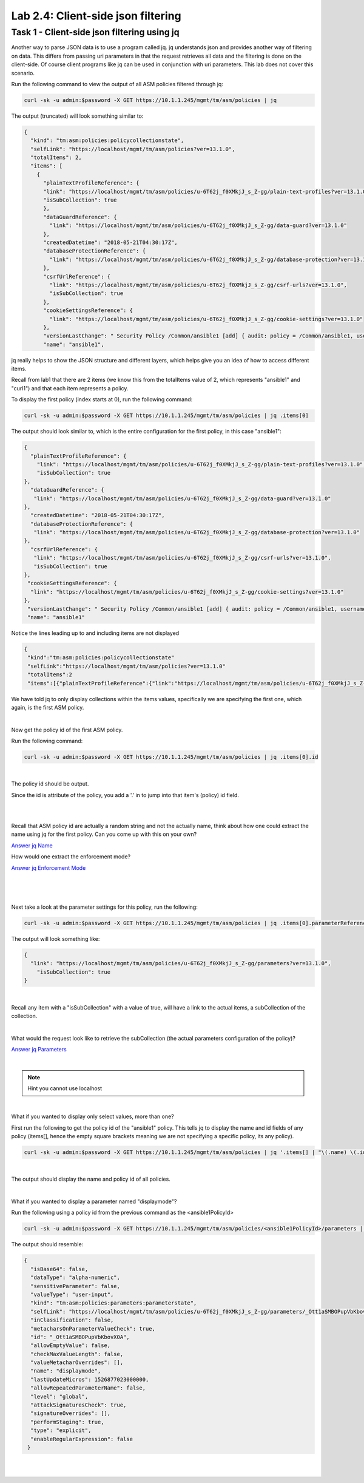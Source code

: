 Lab 2.4: Client-side json filtering 
--------------------------------------------------------------

Task 1 - Client-side json filtering using jq
~~~~~~~~~~~~~~~~~~~~~~~~~~~~~~~~~~~~~~~~~~~~~~~~~~~~~

Another way to parse JSON data is to use a program called jq. jq understands json and provides another way of filtering on data. 
This differs from passing uri parameters in that the request retrieves all data and the filtering is done on the client-side.
Of course client programs like jq can be used in conjunction with uri parameters. This lab does not cover this scenario.

Run the following command to view the output of all ASM policies filtered through jq:

.. code-block:: bash

       curl -sk -u admin:$password -X GET https://10.1.1.245/mgmt/tm/asm/policies | jq 

The output (truncated) will look something similar to:

.. code-block:: json


        {
          "kind": "tm:asm:policies:policycollectionstate",
          "selfLink": "https://localhost/mgmt/tm/asm/policies?ver=13.1.0",
          "totalItems": 2,
          "items": [
            {
              "plainTextProfileReference": {
              "link": "https://localhost/mgmt/tm/asm/policies/u-6T62j_f0XMkjJ_s_Z-gg/plain-text-profiles?ver=13.1.0",
              "isSubCollection": true
              },
              "dataGuardReference": {
                "link": "https://localhost/mgmt/tm/asm/policies/u-6T62j_f0XMkjJ_s_Z-gg/data-guard?ver=13.1.0"
              },
              "createdDatetime": "2018-05-21T04:30:17Z",
              "databaseProtectionReference": {
                "link": "https://localhost/mgmt/tm/asm/policies/u-6T62j_f0XMkjJ_s_Z-gg/database-protection?ver=13.1.0"
              },
              "csrfUrlReference": {
                "link": "https://localhost/mgmt/tm/asm/policies/u-6T62j_f0XMkjJ_s_Z-gg/csrf-urls?ver=13.1.0",
                "isSubCollection": true
              },
              "cookieSettingsReference": {
                "link": "https://localhost/mgmt/tm/asm/policies/u-6T62j_f0XMkjJ_s_Z-gg/cookie-settings?ver=13.1.0"
              },
              "versionLastChange": " Security Policy /Common/ansible1 [add] { audit: policy = /Common/ansible1, username = admin, client IP = 10.1.1.51 }",
              "name": "ansible1",


jq really helps to show the JSON structure and different layers, which helps give you an idea of how to access different items.

Recall from lab1 that there are 2 items (we know this from the totalItems value of 2, which represents "ansible1" and "curl1") and that each item represents a policy.

To display the first policy (index starts at 0), run the following command:

.. code-block:: bash

        curl -sk -u admin:$password -X GET https://10.1.1.245/mgmt/tm/asm/policies | jq .items[0]

The output should look similar to, which is the entire configuration for the first policy, in this case "ansible1":

.. code-block:: json



        {
          "plainTextProfileReference": {
            "link": "https://localhost/mgmt/tm/asm/policies/u-6T62j_f0XMkjJ_s_Z-gg/plain-text-profiles?ver=13.1.0",
            "isSubCollection": true
        },
          "dataGuardReference": {
           "link": "https://localhost/mgmt/tm/asm/policies/u-6T62j_f0XMkjJ_s_Z-gg/data-guard?ver=13.1.0"
        },
          "createdDatetime": "2018-05-21T04:30:17Z",
          "databaseProtectionReference": {
           "link": "https://localhost/mgmt/tm/asm/policies/u-6T62j_f0XMkjJ_s_Z-gg/database-protection?ver=13.1.0"
        },
          "csrfUrlReference": {
           "link": "https://localhost/mgmt/tm/asm/policies/u-6T62j_f0XMkjJ_s_Z-gg/csrf-urls?ver=13.1.0",
           "isSubCollection": true
        },
         "cookieSettingsReference": {
          "link": "https://localhost/mgmt/tm/asm/policies/u-6T62j_f0XMkjJ_s_Z-gg/cookie-settings?ver=13.1.0"
        },
         "versionLastChange": " Security Policy /Common/ansible1 [add] { audit: policy = /Common/ansible1, username = admin, client IP = 10.1.1.51 }",
         "name": "ansible1"

Notice the lines leading up to and including items are not displayed
 
.. code-block:: json

       {
        "kind":"tm:asm:policies:policycollectionstate"
        "selfLink":"https://localhost/mgmt/tm/asm/policies?ver=13.1.0"
        "totalItems":2 
        "items":[{"plainTextProfileReference":{"link":"https://localhost/mgmt/tm/asm/policies/u-6T62j_f0XMkjJ_s_Z-gg/plain-text-profiles?ver=13.1.0"

We have told jq to only display collections within the items values, specifically we are specifying the first one, which again, is the first ASM policy.

|

Now get the policy id of the first ASM policy.

Run the following command:

.. code-block:: bash
        
        curl -sk -u admin:$password -X GET https://10.1.1.245/mgmt/tm/asm/policies | jq .items[0].id

|

The policy id should be output.

Since the id is attribute of the policy, you add a '.' in to jump into that item's (policy) id field.

|
|

Recall that ASM policy id are actually a random string and not the actually name, think about how one could extract the name using jq for the first policy. 
Can you come up with this on your own?


`Answer jq Name <answermodule2lab4-jqName.html>`_

How would one extract the enforcement mode?

`Answer jq Enforcement Mode <answermodule2lab4-jqEnforcement.html>`_




|
|
|

Next take a look at the parameter settings for this policy, run the following:


.. code-block:: bash

        curl -sk -u admin:$password -X GET https://10.1.1.245/mgmt/tm/asm/policies | jq .items[0].parameterReference


The output will look something like:

.. code-block:: json

        {
          "link": "https://localhost/mgmt/tm/asm/policies/u-6T62j_f0XMkjJ_s_Z-gg/parameters?ver=13.1.0",
            "isSubCollection": true
        }


|

Recall any item with a "isSubCollection" with a value of true, will have a link to the actual items, a subCollection of the collection.

|

What would the request look like to retrieve the subCollection (the actual parameters configuration of the policy)?

`Answer jq Parameters <answermodule2lab4-jqParameters.html>`_

|

.. note::

        Hint you cannot use localhost

|

What if you wanted to display only select values, more than one? 

First run the following to get the policy id of the "ansible1" policy. This tells jq to display the name and id fields of any policy (items[], hence the empty square brackets meaning we are not specifying a specific policy, its any policy).

.. code-block:: bash

        curl -sk -u admin:$password -X GET https://10.1.1.245/mgmt/tm/asm/policies | jq '.items[] | "\(.name) \(.id)"'

|
        
The output should display the name and policy id of all policies.

|

What if you wanted to display a parameter named "displaymode"?

Run the following using a policy id from the previous command as the <ansible1PolicyId>

.. code-block:: bash

        curl -sk -u admin:$password -X GET https://10.1.1.245/mgmt/tm/asm/policies/<ansible1PolicyId>/parameters | jq '.items[] | select(.name ==  "displaymode")'


The output should resemble:

.. code-block:: json

        {
          "isBase64": false,
          "dataType": "alpha-numeric",
          "sensitiveParameter": false,
          "valueType": "user-input",
          "kind": "tm:asm:policies:parameters:parameterstate",
          "selfLink": "https://localhost/mgmt/tm/asm/policies/u-6T62j_f0XMkjJ_s_Z-gg/parameters/_Ott1aSMBOPupVbKbovX0A?ver=13.1.0",
          "inClassification": false,
          "metacharsOnParameterValueCheck": true,
          "id": "_Ott1aSMBOPupVbKbovX0A",
          "allowEmptyValue": false,
          "checkMaxValueLength": false,
          "valueMetacharOverrides": [],
          "name": "displaymode",
          "lastUpdateMicros": 1526877023000000,
          "allowRepeatedParameterName": false,
          "level": "global",
          "attackSignaturesCheck": true,
          "signatureOverrides": [],
          "performStaging": true,
          "type": "explicit",
          "enableRegularExpression": false
         }

|
|

